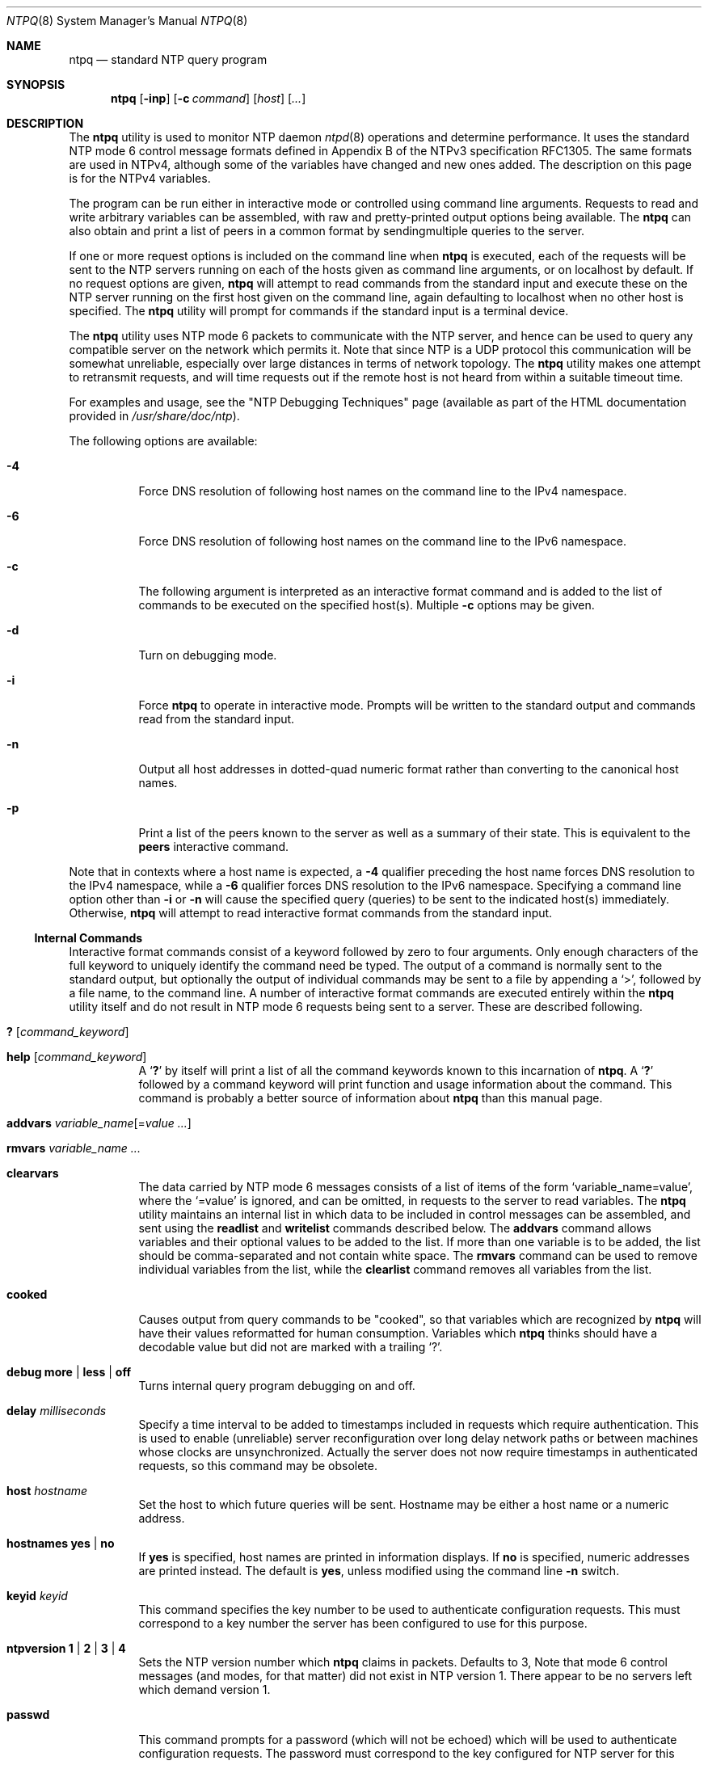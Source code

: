 .\"
.\" $FreeBSD: releng/9.2/usr.sbin/ntp/doc/ntpq.8 210933 2010-08-06 14:33:42Z joel $
.\"
.Dd May 17, 2006
.Dt NTPQ 8
.Os
.Sh NAME
.Nm ntpq
.Nd standard NTP query program
.Sh SYNOPSIS
.Nm
.Op Fl inp
.Op Fl c Ar command
.Op Ar host
.Op Ar ...
.Sh DESCRIPTION
The
.Nm
utility is used to monitor NTP daemon
.Xr ntpd 8
operations and determine performance.
It uses the standard NTP mode 6 control message formats
defined in Appendix B of the NTPv3 specification RFC1305.
The same formats are used in NTPv4, although some of the variables
have changed and new ones added.
The description on this page is for the NTPv4 variables.
.Pp
The program can be run either in interactive mode or controlled
using command line arguments.
Requests to read and write arbitrary variables can be assembled,
with raw and pretty-printed output options being available.
The
.Nm
can also obtain and print a list of peers in a common format
by sendingmultiple queries to the server.
.Pp
If one or more request options is included on the command line
when
.Nm
is executed, each of the requests will be sent
to the NTP servers running on each of the hosts given as command
line arguments, or on localhost by default.
If no request options
are given,
.Nm
will attempt to read commands from the
standard input and execute these on the NTP server running on the
first host given on the command line, again defaulting to localhost
when no other host is specified.
The
.Nm
utility will prompt for
commands if the standard input is a terminal device.
.Pp
The
.Nm
utility uses NTP mode 6 packets to communicate with the
NTP server, and hence can be used to query any compatible server on
the network which permits it.
Note that since NTP is a UDP protocol
this communication will be somewhat unreliable, especially over
large distances in terms of network topology.
The
.Nm
utility makes
one attempt to retransmit requests, and will time requests out if
the remote host is not heard from within a suitable timeout
time.
.Pp
For examples and usage, see the
.Qq NTP Debugging Techniques
page
(available as part of the HTML documentation
provided in
.Pa /usr/share/doc/ntp ) .
.Pp
The following options are available:
.Bl -tag -width indent
.It Fl 4
Force DNS resolution of following host names on the command line to the
IPv4 namespace.
.It Fl 6
Force DNS resolution of following host names on the command line to the
IPv6 namespace.
.It Fl c
The following argument is interpreted as an interactive format
command and is added to the list of commands to be executed on the
specified host(s).
Multiple
.Fl c
options may be given.
.It Fl d
Turn on debugging mode.
.It Fl i
Force
.Nm
to operate in interactive mode.
Prompts
will be written to the standard output and commands read from the
standard input.
.It Fl n
Output all host addresses in dotted-quad numeric format rather
than converting to the canonical host names.
.It Fl p
Print a list of the peers known to the server as well as a
summary of their state.
This is equivalent to the
.Ic peers
interactive command.
.El
.Pp
Note that in contexts where a host name is expected, a
.Fl 4
qualifier preceding the host name forces DNS resolution to the
IPv4 namespace, while a
.Fl 6
qualifier forces DNS resolution to the IPv6 namespace.
Specifying a
command line option other than
.Fl i
or
.Fl n
will
cause the specified query (queries) to be sent to the indicated
host(s) immediately.
Otherwise,
.Nm
will attempt to read
interactive format commands from the standard input.
.Ss "Internal Commands"
Interactive format commands consist of a keyword followed by zero
to four arguments.
Only enough characters of the full keyword to
uniquely identify the command need be typed.
The output of a
command is normally sent to the standard output, but optionally the
output of individual commands may be sent to a file by appending a
.Ql \&> ,
followed by a file name, to the command line.
A
number of interactive format commands are executed entirely within
the
.Nm
utility itself and do not result in NTP mode 6
requests being sent to a server.
These are described following.
.Bl -tag -width indent
.It Ic \&? Op Ar command_keyword
.It Ic help Op Ar command_keyword
A
.Sq Ic \&?
by itself will print a list of all the command
keywords known to this incarnation of
.Nm .
A
.Sq Ic \&?
followed by a command keyword will print function and usage
information about the command.
This command is probably a better
source of information about
.Nm
than this manual
page.
.It Xo Ic addvars
.Ar variable_name Ns Op = Ns Ar value ...
.Xc
.It Ic rmvars Ar variable_name ...
.It Ic clearvars
The data carried by NTP mode 6 messages consists of a list of
items of the form
.Ql variable_name=value ,
where the
.Ql =value
is ignored, and can be omitted,
in requests to the server to read variables.
The
.Nm
utility maintains an internal list in which data to be included in control
messages can be assembled, and sent using the
.Ic readlist
and
.Ic writelist
commands described below.
The
.Ic addvars
command allows variables and their optional values to be added to
the list.
If more than one variable is to be added, the list should
be comma-separated and not contain white space.
The
.Ic rmvars
command can be used to remove individual variables from the list,
while the
.Ic clearlist
command removes all variables from the
list.
.It Ic cooked
Causes output from query commands to be "cooked", so that
variables which are recognized by
.Nm
will have their
values reformatted for human consumption.
Variables which
.Nm
thinks should have a decodable value but did not are
marked with a trailing
.Ql \&? .
.It Xo Ic debug
.Cm more |
.Cm less |
.Cm off
.Xc
Turns internal query program debugging on and off.
.It Ic delay Ar milliseconds
Specify a time interval to be added to timestamps included in
requests which require authentication.
This is used to enable
(unreliable) server reconfiguration over long delay network paths
or between machines whose clocks are unsynchronized.
Actually the
server does not now require timestamps in authenticated requests,
so this command may be obsolete.
.It Ic host Ar hostname
Set the host to which future queries will be sent.
Hostname may
be either a host name or a numeric address.
.It Ic hostnames Cm yes | Cm no
If
.Cm yes
is specified, host names are printed in
information displays.
If
.Cm no
is specified, numeric
addresses are printed instead.
The default is
.Cm yes ,
unless
modified using the command line
.Fl n
switch.
.It Ic keyid Ar keyid
This command specifies the key number to be used to authenticate
configuration requests.
This must correspond to a key number the server has
been configured to use for this purpose.
.It Xo Ic ntpversion
.Cm 1 |
.Cm 2 |
.Cm 3 |
.Cm 4
.Xc
Sets the NTP version number which
.Nm
claims in
packets.
Defaults to 3, Note that mode 6 control messages (and
modes, for that matter) did not exist in NTP version 1.
There appear
to be no servers left which demand version 1.
.It Ic passwd
This command prompts for a password (which will not be echoed) which will
be used to authenticate configuration requests.
The password must
correspond to the key configured for NTP server for this purpose.
.It Ic quit
Exit
.Nm .
.It Ic raw
Causes all output from query commands is printed as received
from the remote server.
The only formatting/interpretation done on
the data is to transform nonascii data into a printable (but barely
understandable) form.
.It Ic timeout Ar milliseconds
Specify a timeout period for responses to server queries.
The
default is about 5000 milliseconds.
Note that since
.Nm
retries each query once after a timeout, the total waiting time for
a timeout will be twice the timeout value set.
.El
.Ss Control Message Commands
Each association known to an NTP server has a 16 bit integer association
identifier.
NTP control messages which carry peer variables must identify the
peer the values correspond to by including its association ID.
An association
ID of 0 is special, and indicates the variables are system variables, whose
names are drawn from a separate name space.
.Pp
Control message commands result in one or more NTP mode 6
messages being sent to the server, and cause the data returned to
be printed in some format.
Most commands currently implemented send
a single message and expect a single response.
The current
exceptions are the peers command, which will send a preprogrammed
series of messages to obtain the data it needs, and the mreadlist
and mreadvar commands, which will iterate over a range of
associations.
.Bl -tag -width indent
.It Ic associations
Obtains and prints a list of association identifiers and peer
statuses for in-spec peers of the server being queried.
The list is
printed in columns.
The first of these is an index numbering the
associations from 1 for internal use, the second the actual
association identifier returned by the server and the third the
status word for the peer.
This is followed by a number of columns
containing data decoded from the status word.
See the peers command
for a decode of the
.Sq condition
field.
Note that the data
returned by the
.Ic associations
command is cached internally
in
.Nm .
The index is then of use when dealing with stupid
servers which use association identifiers which are hard for humans
to type, in that for any subsequent commands which require an
association identifier as an argument, the form and index may be
used as an alternative.
.It Xo Ic clockvar Op Ar assocID
.Oo
.Ar variable_name Ns Op = Ns Ar value ...
.Oc
.Ar ...
.Xc
.It Xo Ic cv Op Ar assocID
.Oo
.Ar variable_name Ns Op = Ns Ar value ...
.Oc
.Ar ...
.Xc
Requests that a list of the server's clock variables be sent.
Servers which have a radio clock or other external synchronization
will respond positively to this.
If the association identifier is
omitted or zero the request is for the variables of the
.Sq system clock
and will generally get a positive response from all
servers with a clock.
If the server treats clocks as pseudo-peers,
and hence can possibly have more than one clock connected at once,
referencing the appropriate peer association ID will show the
variables of a particular clock.
Omitting the variable list will
cause the server to return a default variable display.
.It Ic lassociations
Obtains and prints a list of association identifiers and peer
statuses for all associations for which the server is maintaining
state.
This command differs from the
.Ic associations
command
only for servers which retain state for out-of-spec client
associations (i.e., fuzzballs).
Such associations are normally
omitted from the display when the
.Ic associations
command is
used, but are included in the output of
.Ic lassociations .
.It Ic lpassociations
Print data for all associations, including out-of-spec client
associations, from the internally cached list of associations.
This
command differs from
.Ic passociations
only when dealing with
fuzzballs.
.It Ic lpeers
Like R peers, except a summary of all associations for which
the server is maintaining state is printed.
This can produce a much
longer list of peers from fuzzball servers.
.It Ic mreadlist Ar assocID Ar assocID
.It Ic mrl Ar assocID Ar assocID
Like the
.Ic readlist
command, except the query is done
for each of a range of (nonzero) association IDs.
This range is
determined from the association list cached by the most recent
.Ic associations
command.
.It Xo Ic mreadvar Ar assocID Ar assocID
.Oo
.Ar variable_name Ns Op = Ns Ar value ...
.Oc
.Xc
.It Xo Ic mrv Ar assocID Ar assocID
.Oo
.Ar variable_name Ns Op = Ns Ar value ...
.Oc
.Xc
Like the
.Ic readvar
command, except the query is done for
each of a range of (nonzero) association IDs.
This range is
determined from the association list cached by the most recent
.Ic associations
command.
.It Ic opeers
An old form of the
.Ic peers
command with the reference ID
replaced by the local interface address.
.It Ic passociations
Displays association data concerning in-spec peers from the
internally cached list of associations.
This command performs
identically to the
.Ic associations
except that it displays
the internally stored data rather than making a new query.
.It Ic peers
Obtains a current list peers of the server, along with a
summary of each peer's state.
Summary information includes the
address of the remote peer, the reference ID (0.0.0.0 if this is
unknown), the stratum of the remote peer, the type of the peer
(local, unicast, multicast or broadcast), when the last packet was
received, the polling interval, in seconds, the reachability
register, in octal, and the current estimated delay,
offset and dispersion of the peer, all in milliseconds.
The character at the left margin of each line shows the
synchronization status of the association and is a valuable
diagnostic tool.
The encoding and meaning of this character,
called the tally code, is given later in this page.
.It Ic pstatus Ar assocID
Sends a read status request to the server for the given
association.
The names and values of the peer variables returned
will be printed.
Note that the status word from the header is
displayed preceding the variables, both in hexadecimal and in
pidgeon English.
.It Ic readlist Ar assocID
.It Ic rl Ar assocID
Requests that the values of the variables in the internal
variable list be returned by the server.
If the association ID is
omitted or is 0 the variables are assumed to be system variables.
Otherwise they are treated as peer variables.
If the internal
variable list is empty a request is sent without data, which should
induce the remote server to return a default display.
.It Xo Ic readvar Ar assocID
.Ar variable_name Ns Op = Ns Ar value
.Ar ...
.Xc
.It Xo Ic rv Ar assocID
.Ar variable_name Ns Op = Ns Ar value
.Ar ...
.Xc
Requests that the values of the specified variables be returned
by the server by sending a read variables request.
If the
association ID is omitted or is given as zero the variables are
system variables, otherwise they are peer variables and the values
returned will be those of the corresponding peer.
Omitting the
variable list will send a request with no data which should induce
the server to return a default display.
The
encoding and meaning of the variables derived from NTPv3 is given in
RFC-1305; the encoding and meaning of the additional NTPv4 variables are
given later in this page.
.It Xo Ic writevar Ar assocID
.Ar variable_name Ns Op = Ns Ar value
.Ar ...
.Xc
Like the readvar request, except the specified variables are
written instead of read.
.It Ic writelist Op Ar assocID
Like the readlist request, except the internal list variables
are written instead of read.
.El
.Ss Tally Codes
The character in the left margin in the
.Sq peers
billboard,
called the tally code, shows the fate of each association
in the clock selection process.
Following is a list of these characters, the pigeon used
in the
.Ic rv
command, and a short explanation of the condition revealed.
.Bl -tag -width indent
.It space
.Pq reject
The peer is discarded as unreachable, synchronized to this server (synch
loop) or outrageous synchronization distance.
.It x
.Pq falsetick
The peer is discarded by the intersection algorithm as a falseticker.
.It \&.
.Pq excess
The peer is discarded as not among the first ten peers sorted by
synchronization distance and so is probably a poor candidate for further
consideration.
.It \&-
.Pq outlyer
The peer is discarded by the clustering algorithm as an outlyer.
.It \&+
.Pq candidat
The peer is a survivor and a candidate for the combining algorithm.
.It \&#
.Pq selected
The peer is a survivor, but not among the first six peers sorted by
synchronization distance.
If the association is ephemeral, it may be
demobilized to conserve resources.
.It \&*
.Pq sys.peer
The peer has been declared the system peer and lends its variables to the
system variables.
.It o
.Pq pps.peer
The peer has been declared the system peer and lends its variables to
the system variables.
However, the actual system synchronization is derived
from a pulse-per-second (PPS) signal, either indirectly via the PPS
reference clock driver or directly via kernel interface.
.El
.Ss System Variables
The
.Cm status ,
.Cm leap ,
.Cm stratum ,
.Cm precision ,
.Cm rootdelay ,
.Cm rootdispersion ,
.Cm refid ,
.Cm reftime ,
.Cm poll ,
.Cm offset ,
and
.Cm frequency
variables are described in RFC-1305
specification.
Additional NTPv4 system variables include the following.
.Bl -tag -width indent
.It version
Everything you might need to know about the software version and generation
time.
.It processor
The processor and kernel identification string.
.It system
The operating system version and release identifier.
.It state
The state of the clock discipline state machine.
The values are described
in the architecture briefing on the NTP Project page linked from
www.ntp.org.
.It peer
The internal integer used to identify the association currently designated
the system peer.
.It jitter
The estimated time error of the system clock measured as an exponential
average of RMS time differences.
.It stability
The estimated frequency stability of the system clock measured as an
exponential average of RMS frequency differences.
.El
.Pp
When the NTPv4 daemon is compiled with the OpenSSL software library, additional
system variables are displayed, including some or all of the following,
depending on the particular dance:
.Bl -tag -width indent
.It flags
The current flags word bits and message digest algorithm identifier (NID)
in hex format.
The high order 16 bits of the four-byte word contain the NID
from the OpenSSL ligrary, while the low-order bits are interpreted as
follows:
.Bl -tag -width indent
.It 0x01
autokey enabled
.It 0x02
NIST leapseconds file loaded
.It 0x10
PC identity scheme
.It 0x20
IFF identity scheme
.It 0x40
GQ identity scheme
.El
.It hostname
The name of the host as returned by the Unix
.Fn gethostname
library
function.
.It hostkey
The NTP filestamp of the host key file.
.It cert
A list of certificates held by the host.
Each entry includes the subject,
issuer, flags and NTP filestamp in order.
The bits are interpreted as
follows:
.Bl -tag -width indent
.It 0x01
certificate has been signed by the server
.It 0x02
certificate is trusted
.It 0x04
certificate is private
.It 0x08
certificate contains errors and should not be trusted
.El
.It leapseconds
The NTP filestamp of the NIST leapseconds file.
.It refresh
The NTP timestamp when the host public cryptographic values were refreshed
and signed.
.It signature
The host digest/signature scheme name from the OpenSSL library.
.It tai
The TAI-UTC offset in seconds obtained from the NIST leapseconds table.
.El
.Ss Peer Variables
The
.Cm status ,
.Cm srcadr ,
.Cm srcport ,
.Cm dstadr ,
.Cm dstport ,
.Cm leap ,
.Cm stratum ,
.Cm precision ,
.Cm rootdelay ,
.Cm rootdispersion ,
.Cm readh ,
.Cm hmode ,
.Cm pmode ,
.Cm hpoll ,
.Cm ppoll ,
.Cm offset ,
.Cm delay ,
.Cm dspersion ,
.Cm reftime
variables are described in the RFC-1305 specification, as
are the timestamps
.Cm org ,
.Cm rec
and
.Cm xmt .
Additional NTPv4 system variables include
the following.
.Bl -tag -width indent
.It flash
The flash code for the most recent packet received.
The encoding and
meaning of these codes is given later in this page.
.It jitter
The estimated time error of the peer clock measured as an exponential
average of RMS time differences.
.It unreach
The value of the counter which records the number of poll intervals since
the last valid packet was received.
.El
.Pp
When the NTPv4 daemon is compiled with the OpenSSL software library, additional
peer variables are displayed, including the following:
.Bl -tag -width indent
.It flags
The current flag bits.
This word is the server host status word with
additional bits used by the Autokey state machine.
See the source code for
the bit encoding.
.It hostname
The server host name.
.It initkey Ar key
The initial key used by the key list generator in the Autokey protocol.
.It initsequence Ar index
The initial index used by the key list generator in the Autokey protocol.
.It signature
The server message digest/signature scheme name from the OpenSSL software
library.
.It timestamp Ar time
The NTP timestamp when the last Autokey key list was generated and signed.
.El
.Ss Flash Codes
The
.Cm flash
code is a valuable debugging aid displayed in the peer variables
list.
It shows the results of the original sanity checks defined in the NTP
specification RFC-1305 and additional ones added in NTPv4.
There are 12 tests
designated
.Sy TEST1
through
.Sy TEST12 .
The tests are performed in a certain order
designed to gain maximum diagnostic information while protecting against
accidental or malicious errors.
The
.Sy flash
variable is initialized to zero as
each packet is received.
If after each set of tests one or more bits are set,
the packet is discarded.
.Pp
Tests
.Sy TEST1
through
.Sy TEST3
check the packet timestamps from which the offset and
delay are calculated.
If any bits are set, the packet is discarded; otherwise,
the packet header variables are saved.
.Sy TEST4
and
.Sy TEST5
are associated with
access control and cryptographic authentication.
If any bits are set, the
packet is discarded immediately with nothing changed.
.Pp
Tests
.Sy TEST6
through
.Sy TEST8
check the health of the server.
If any bits are set,
the packet is discarded; otherwise, the offset and delay relative to the server
are calculated and saved.
TEST9 checks the health of the association itself.
If
any bits are set, the packet is discarded; otherwise, the saved variables are
passed to the clock filter and mitigation algorithms.
.Pp
Tests
.Sy TEST10
through
.Sy TEST12
check the authentication state using Autokey
public-key cryptography, as described in the
.Sx Authentication Options
section of
.Xr ntp.conf 5 .
If
any bits are set and the association has previously been marked reachable, the
packet is discarded; otherwise, the originate and receive timestamps are saved,
as required by the NTP protocol, and processing continues.
.Pp
The
.Cm flash
bits for each test are defined as follows.
.Bl -tag -width indent
.It 0x001
.Pq TEST1
Duplicate packet.
The packet is at best a casual retransmission and at
worst a malicious replay.
.It 0x002
.Pq TEST2
Bogus packet.
The packet is not a reply to a message previously sent.
This
can happen when the NTP daemon is restarted and before somebody else
notices.
.It 0x004
.Pq TEST3
Unsynchronized.
One or more timestamp fields are invalid.
This normally
happens when the first packet from a peer is received.
.It 0x008
.Pq TEST4
Access is denied.
See the
.Sx Access Control Support
section of
.Xr ntp.conf 5 .
.It 0x010
.Pq TEST5
Cryptographic authentication fails.
See the
.Sx Authentication Options
section of
.Xr ntp.conf 5 .
.It 0x020
.Pq TEST6
The server is unsynchronized.
Wind up its clock first.
.It 0x040
.Pq TEST7
The server stratum is at the maximum than 15.
It is probably unsynchronized
and its clock needs to be wound up.
.It 0x080
.Pq TEST8
Either the root delay or dispersion is greater than one second, which is
highly unlikely unless the peer is unsynchronized to Mars.
.It 0x100
.Pq TEST9
Either the peer delay or dispersion is greater than one second, which is
higly unlikely unless the peer is on Mars.
.It 0x200
.Pq TEST10
The autokey protocol has detected an authentication failure.
See the
.Sx Authentication Options
section of
.Xr ntp.conf 5 .
.It 0x400
.Pq TEST11
The autokey protocol has not verified the server or peer is proventic and
has valid public key credentials.
See the
.Sx Authentication Options
section of
.Xr ntp.conf 5 .
.It 0x800
.Pq TEST12
A protocol or configuration error has occurred in the public key algorithms
or a possible intrusion event has been detected.
See the
.Sx Authentication Options
section of
.Xr ntp.conf 5 .
.El
.Sh SEE ALSO
.Xr ntp.conf 5 ,
.Xr ntpd 8 ,
.Xr ntpdc 8
.Sh BUGS
The
.Ic peers
command is non-atomic and may occasionally result in
spurious error messages about invalid associations occurring and
terminating the command.
The timeout time is a fixed constant,
which means you wait a long time for timeouts since it assumes sort
of a worst case.
The program should improve the timeout estimate as
it sends queries to a particular host, but does not.
